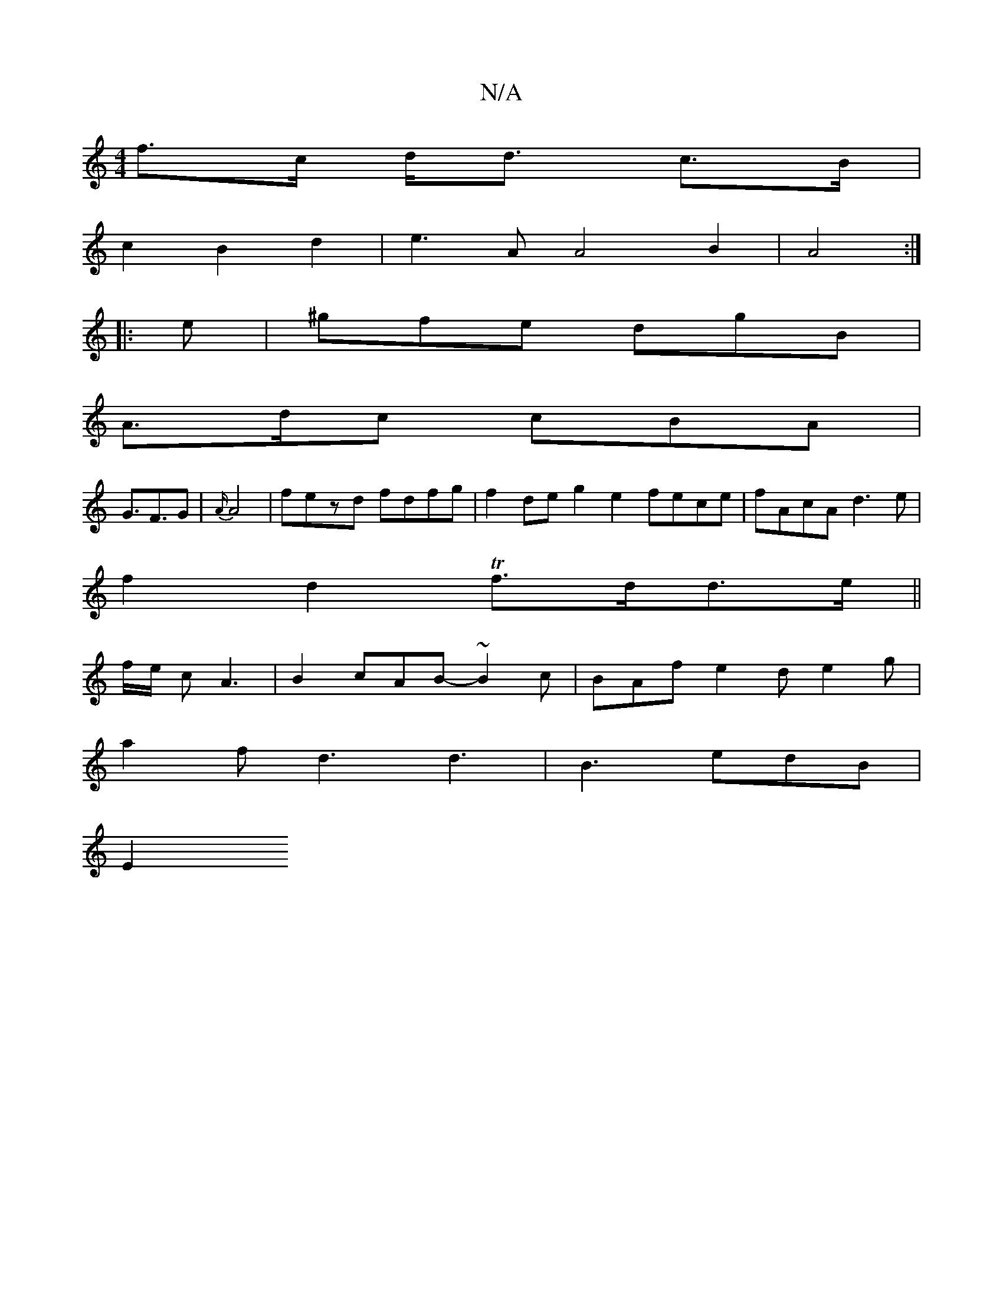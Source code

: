 X:1
T:N/A
M:4/4
R:N/A
K:Cmajor
f>c d<d c>B|
c2 B2 d2|e3A A4 B2|A4:|
|: e | ^gfe dgB |
A>dc cBA|
G>F3G | {A/}A4|fezd fdfg|f2 de g2 e2 fece|fAcA d3 e |
f2 d2 Tf>dd>e||
f/2e/2 c A3 | B2 cAB-~B2c | BAf e2d e2g |
a2f d3 d3| B3 edB |
E2 
